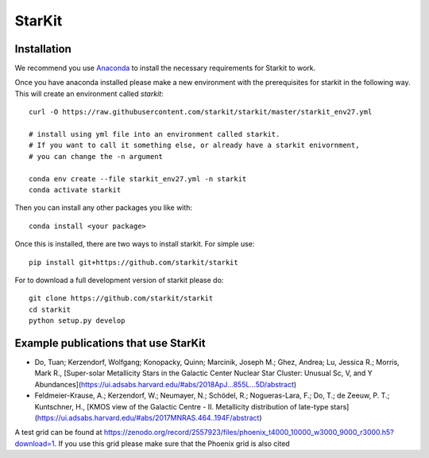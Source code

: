 StarKit
=======

************
Installation
************

We recommend you use `Anaconda <http://continuum.io/downloads>`_ to install
the necessary requirements for Starkit to work.

Once you have anaconda installed please make a new environment with the prerequisites
for starkit in the following way. This will create an environment called `starkit`::

    curl -O https://raw.githubusercontent.com/starkit/starkit/master/starkit_env27.yml
    
    # install using yml file into an environment called starkit. 
    # If you want to call it something else, or already have a starkit enivornment, 
    # you can change the -n argument
    
    conda env create --file starkit_env27.yml -n starkit
    conda activate starkit


Then you can install any other packages you like with::
  
    conda install <your package>

Once this is installed, there are two ways to install starkit. For simple use::

    pip install git+https://github.com/starkit/starkit

For to download a full development version of starkit please do::

    git clone https://github.com/starkit/starkit
    cd starkit
    python setup.py develop

*************************************
Example publications that use StarKit
*************************************

- Do, Tuan; Kerzendorf, Wolfgang; Konopacky, Quinn; Marcinik, Joseph M.; Ghez, Andrea; Lu, Jessica R.; Morris, Mark R., [Super-solar Metallicity Stars in the Galactic Center Nuclear Star Cluster: Unusual Sc, V, and Y Abundances](https://ui.adsabs.harvard.edu/#abs/2018ApJ...855L...5D/abstract)
- Feldmeier-Krause, A.; Kerzendorf, W.; Neumayer, N.; Schödel, R.; Nogueras-Lara, F.; Do, T.; de Zeeuw, P. T.; Kuntschner, H., [KMOS view of the Galactic Centre - II. Metallicity distribution of late-type stars](https://ui.adsabs.harvard.edu/#abs/2017MNRAS.464..194F/abstract)

A test grid can be found at https://zenodo.org/record/2557923/files/phoenix_t4000_10000_w3000_9000_r3000.h5?download=1. If you use this grid please make sure that the Phoenix grid is also cited
